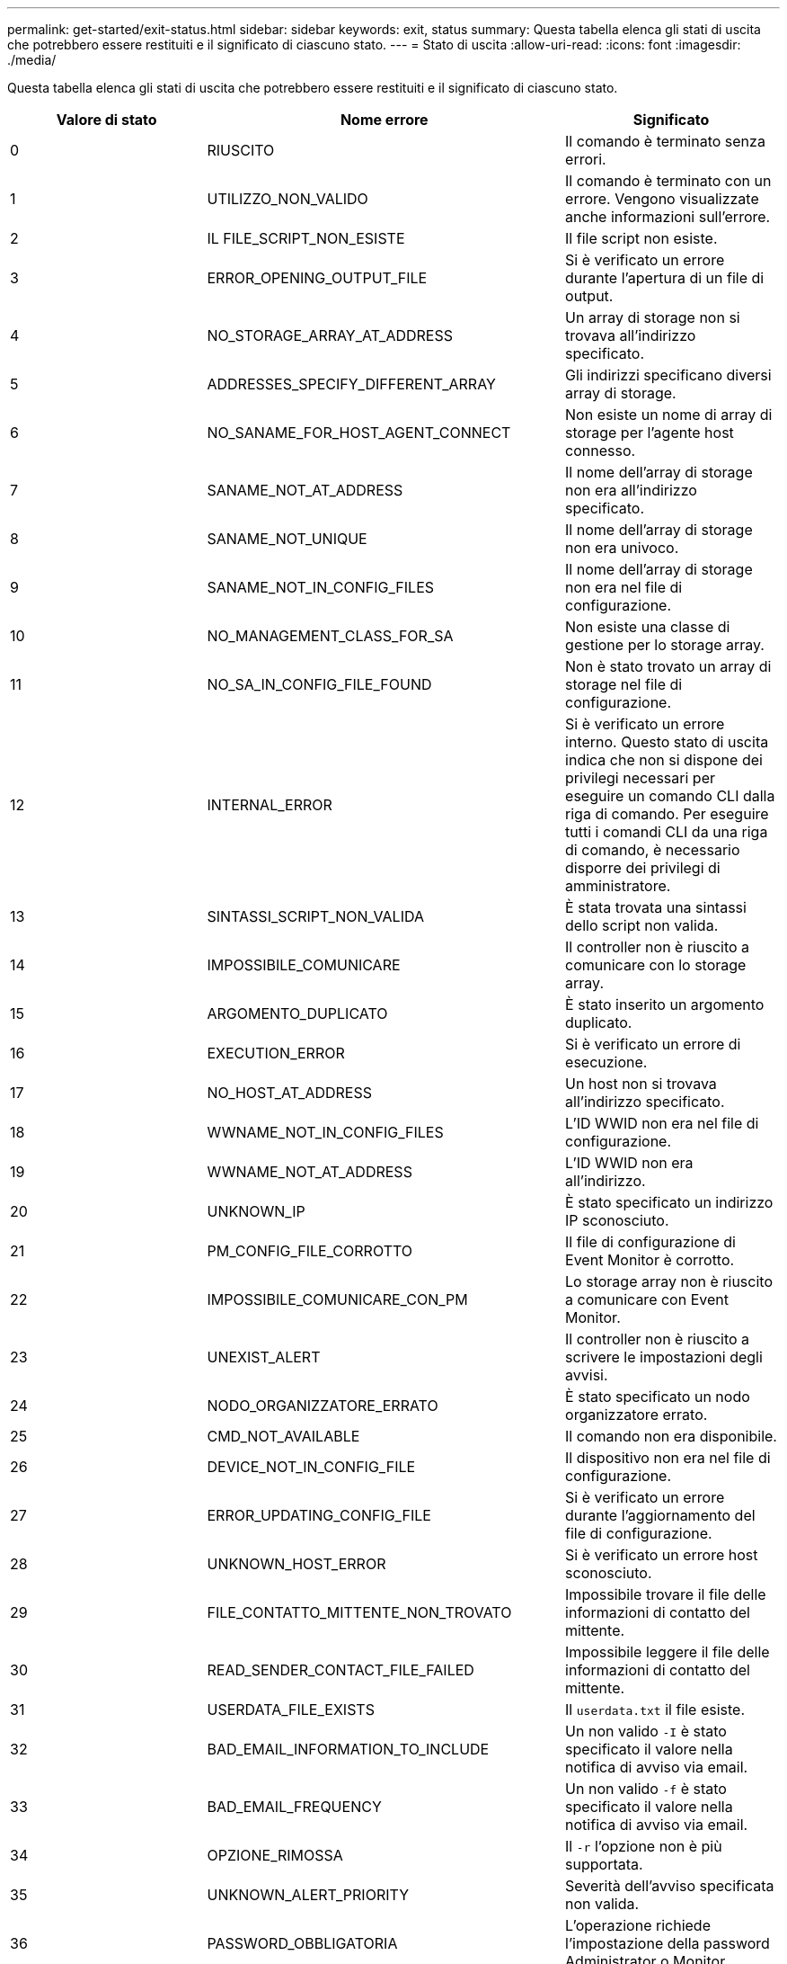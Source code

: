 ---
permalink: get-started/exit-status.html 
sidebar: sidebar 
keywords: exit, status 
summary: Questa tabella elenca gli stati di uscita che potrebbero essere restituiti e il significato di ciascuno stato. 
---
= Stato di uscita
:allow-uri-read: 
:icons: font
:imagesdir: ./media/


Questa tabella elenca gli stati di uscita che potrebbero essere restituiti e il significato di ciascuno stato.

[cols="3*"]
|===
| Valore di stato | Nome errore | Significato 


 a| 
0
 a| 
RIUSCITO
 a| 
Il comando è terminato senza errori.



 a| 
1
 a| 
UTILIZZO_NON_VALIDO
 a| 
Il comando è terminato con un errore. Vengono visualizzate anche informazioni sull'errore.



 a| 
2
 a| 
IL FILE_SCRIPT_NON_ESISTE
 a| 
Il file script non esiste.



 a| 
3
 a| 
ERROR_OPENING_OUTPUT_FILE
 a| 
Si è verificato un errore durante l'apertura di un file di output.



 a| 
4
 a| 
NO_STORAGE_ARRAY_AT_ADDRESS
 a| 
Un array di storage non si trovava all'indirizzo specificato.



 a| 
5
 a| 
ADDRESSES_SPECIFY_DIFFERENT_ARRAY
 a| 
Gli indirizzi specificano diversi array di storage.



 a| 
6
 a| 
NO_SANAME_FOR_HOST_AGENT_CONNECT
 a| 
Non esiste un nome di array di storage per l'agente host connesso.



 a| 
7
 a| 
SANAME_NOT_AT_ADDRESS
 a| 
Il nome dell'array di storage non era all'indirizzo specificato.



 a| 
8
 a| 
SANAME_NOT_UNIQUE
 a| 
Il nome dell'array di storage non era univoco.



 a| 
9
 a| 
SANAME_NOT_IN_CONFIG_FILES
 a| 
Il nome dell'array di storage non era nel file di configurazione.



 a| 
10
 a| 
NO_MANAGEMENT_CLASS_FOR_SA
 a| 
Non esiste una classe di gestione per lo storage array.



 a| 
11
 a| 
NO_SA_IN_CONFIG_FILE_FOUND
 a| 
Non è stato trovato un array di storage nel file di configurazione.



 a| 
12
 a| 
INTERNAL_ERROR
 a| 
Si è verificato un errore interno. Questo stato di uscita indica che non si dispone dei privilegi necessari per eseguire un comando CLI dalla riga di comando. Per eseguire tutti i comandi CLI da una riga di comando, è necessario disporre dei privilegi di amministratore.



 a| 
13
 a| 
SINTASSI_SCRIPT_NON_VALIDA
 a| 
È stata trovata una sintassi dello script non valida.



 a| 
14
 a| 
IMPOSSIBILE_COMUNICARE
 a| 
Il controller non è riuscito a comunicare con lo storage array.



 a| 
15
 a| 
ARGOMENTO_DUPLICATO
 a| 
È stato inserito un argomento duplicato.



 a| 
16
 a| 
EXECUTION_ERROR
 a| 
Si è verificato un errore di esecuzione.



 a| 
17
 a| 
NO_HOST_AT_ADDRESS
 a| 
Un host non si trovava all'indirizzo specificato.



 a| 
18
 a| 
WWNAME_NOT_IN_CONFIG_FILES
 a| 
L'ID WWID non era nel file di configurazione.



 a| 
19
 a| 
WWNAME_NOT_AT_ADDRESS
 a| 
L'ID WWID non era all'indirizzo.



 a| 
20
 a| 
UNKNOWN_IP
 a| 
È stato specificato un indirizzo IP sconosciuto.



 a| 
21
 a| 
PM_CONFIG_FILE_CORROTTO
 a| 
Il file di configurazione di Event Monitor è corrotto.



 a| 
22
 a| 
IMPOSSIBILE_COMUNICARE_CON_PM
 a| 
Lo storage array non è riuscito a comunicare con Event Monitor.



 a| 
23
 a| 
UNEXIST_ALERT
 a| 
Il controller non è riuscito a scrivere le impostazioni degli avvisi.



 a| 
24
 a| 
NODO_ORGANIZZATORE_ERRATO
 a| 
È stato specificato un nodo organizzatore errato.



 a| 
25
 a| 
CMD_NOT_AVAILABLE
 a| 
Il comando non era disponibile.



 a| 
26
 a| 
DEVICE_NOT_IN_CONFIG_FILE
 a| 
Il dispositivo non era nel file di configurazione.



 a| 
27
 a| 
ERROR_UPDATING_CONFIG_FILE
 a| 
Si è verificato un errore durante l'aggiornamento del file di configurazione.



 a| 
28
 a| 
UNKNOWN_HOST_ERROR
 a| 
Si è verificato un errore host sconosciuto.



 a| 
29
 a| 
FILE_CONTATTO_MITTENTE_NON_TROVATO
 a| 
Impossibile trovare il file delle informazioni di contatto del mittente.



 a| 
30
 a| 
READ_SENDER_CONTACT_FILE_FAILED
 a| 
Impossibile leggere il file delle informazioni di contatto del mittente.



 a| 
31
 a| 
USERDATA_FILE_EXISTS
 a| 
Il `userdata.txt` il file esiste.



 a| 
32
 a| 
BAD_EMAIL_INFORMATION_TO_INCLUDE
 a| 
Un non valido `-I` è stato specificato il valore nella notifica di avviso via email.



 a| 
33
 a| 
BAD_EMAIL_FREQUENCY
 a| 
Un non valido `-f` è stato specificato il valore nella notifica di avviso via email.



 a| 
34
 a| 
OPZIONE_RIMOSSA
 a| 
Il `-r` l'opzione non è più supportata.



 a| 
35
 a| 
UNKNOWN_ALERT_PRIORITY
 a| 
Severità dell'avviso specificata non valida.



 a| 
36
 a| 
PASSWORD_OBBLIGATORIA
 a| 
L'operazione richiede l'impostazione della password Administrator o Monitor.



 a| 
37
 a| 
PASSWORD_MONITOR_NON VALIDA
 a| 
Impossibile completare l'operazione perché è stata inserita una password Monitor non valida.



 a| 
38
 a| 
PASSWORD_AMMINISTRATORE_NON VALIDA
 a| 
Impossibile completare l'operazione perché è stata inserita una password amministratore non valida.



 a| 
39
 a| 
EXCEEDED_MAX_CHARS_FOR_PASSWORD
 a| 
La password fornita supera il limite di caratteri.



 a| 
40
 a| 
TOKEN_MONITOR_NON_VALIDO
 a| 
Il `-R` monitor non supportato per questo array. Utilizzare un ruolo valido e riprovare l'operazione.



 a| 
41
 a| 
ASUP_CONFIG_ERROR
 a| 
Si è verificato un errore durante la scrittura o la lettura dal file di configurazione AutoSupport. Riprovare a eseguire questa operazione.



 a| 
42
 a| 
MAIL_SERVER_UNKNOWN
 a| 
L'indirizzo host o l'indirizzo del server di posta non è corretto.



 a| 
43
 a| 
ASUP_SMTP_REPLY_ADDRESS_REQUIRED
 a| 
Nessun array abilitato ASUP integro rilevato durante il test di configurazione ASUP.



 a| 
44
 a| 
NO_ASUP_ARRAYS_DETECTED
 a| 
Se il tipo di recapito ASUP è SMTP, è necessario rispondere alla richiesta di posta elettronica.



 a| 
45
 a| 
ASUP_INVALID_MAIL_RELAY_SERVER
 a| 
Impossibile convalidare il server di inoltro della posta ASUP.



 a| 
46
 a| 
ASUP_INVALID_SENDER_EMAIL
 a| 
L'indirizzo e-mail del mittente specificato non è un formato valido.



 a| 
47
 a| 
ASUP_INVALID_PAC_SCRIPT
 a| 
Il file di script PAC (Proxy Auto-Configuration) non è un URL valido.



 a| 
48
 a| 
ASUP_INVALID_PROXY_SERVER_HOST_ADDRESS
 a| 
Impossibile trovare l'indirizzo host specificato o formato non corretto.



 a| 
49
 a| 
ASUP_INVALID_PROXY_SERVER_NUMERO_PORTA
 a| 
Il formato del numero di porta specificato non è valido.



 a| 
50
 a| 
ASUP_INVALID_AUTHENTICATION_PARAMETER
 a| 
Il nome utente o la password specificati non sono validi.



 a| 
51
 a| 
ASUP_INVALID_DAILY_TIME_PARAMETER
 a| 
Il parametro Daily Time specificato non è valido.



 a| 
52
 a| 
ASUP_INVALID_DAY_OF_WEEK_PARAMETER
 a| 
Il `-dayOfWeek` i parametri immessi non sono validi.



 a| 
53
 a| 
ASUP_INVALID_WEEKLY_TIME_PARAMETER
 a| 
Il parametro settimanale non è valido.



 a| 
54
 a| 
ASUP_INVALID_SCHEDULE_PARSING
 a| 
Impossibile analizzare correttamente le informazioni di pianificazione fornite.



 a| 
55
 a| 
ASUP_INVALID_SA_SPECIFICED
 a| 
Specificato array di storage non valido.



 a| 
56
 a| 
ASUP_INVALID_INPUT_ARCHIVE
 a| 
L'archivio di input immesso non è valido. Il parametro di input archive deve essere sotto forma di ``-inputArchive=<n>``dove è un numero intero compreso tra 0 e 5.



 a| 
57
 a| 
ASUP_INVALID_OUTPUT_LOG
 a| 
Non è stato specificato un log di output valido.



 a| 
58
 a| 
ASUP_TRANSMISSION_FILE_COPY_ERROR
 a| 
Si è verificato un errore durante il tentativo di copia del file di log della trasmissione AutoSupport. Il log di trasmissione non esiste o si è verificato un errore io durante il tentativo di copiare i dati.



 a| 
59
 a| 
ASUP_DUPLICATE_NAMED_ARRAY
 a| 
Sono stati trovati più array di storage con lo stesso nome. Riprovare il comando utilizzando il parametro World-wide-name, `-w <WWID>`.



 a| 
60
 a| 
ASUP_NO_SPECIFIED_ARRAY_FOUND
 a| 
Lo storage array specificato con il parametro -n <storage-system-name> non è presente o non è supportato per questo comando.



 a| 
61
 a| 
ASUP_NO_SPECIFIED_WWID_FOUND
 a| 
L'array di storage specificato con `-w <WWID>` parametro non presente o non supportato per questo comando.



 a| 
62
 a| 
ASUP_FILTERED_TRANSMISSION_LOG_ERROR
 a| 
Si è verificato un errore sconosciuto durante il tentativo di ottenere il registro di trasmissione filtrato.



 a| 
63
 a| 
ASUP_TRANSMISSION_ARCHIVE_DOES_NOT_EXIST
 a| 
Il log di trasmissione dell'archivio di input AutoSupport specificato con``-inputArchive=<n>`` il parametro non esiste.



 a| 
64
 a| 
NO_VALID_REST_CLIENT_DISCOVERED
 a| 
Impossibile comunicare con lo storage array tramite https.



 a| 
65
 a| 
VERSIONE_CLI_NON VALIDA
 a| 
La versione CLI del client non è compatibile con la versione CLI in esecuzione sullo storage array.



 a| 
66
 a| 
NOME_UTENTE_O_PASSWORD_NON_VALIDI
 a| 
Il nome utente o la password immessi non sono validi.



 a| 
67
 a| 
UNTRUSTED_CONNECTION
 a| 
Impossibile stabilire una connessione sicura allo storage array.



 a| 
68
 a| 
FILE_PASSWORD_NON_VALIDO
 a| 
Impossibile trovare il file della password o non è leggibile.

|===